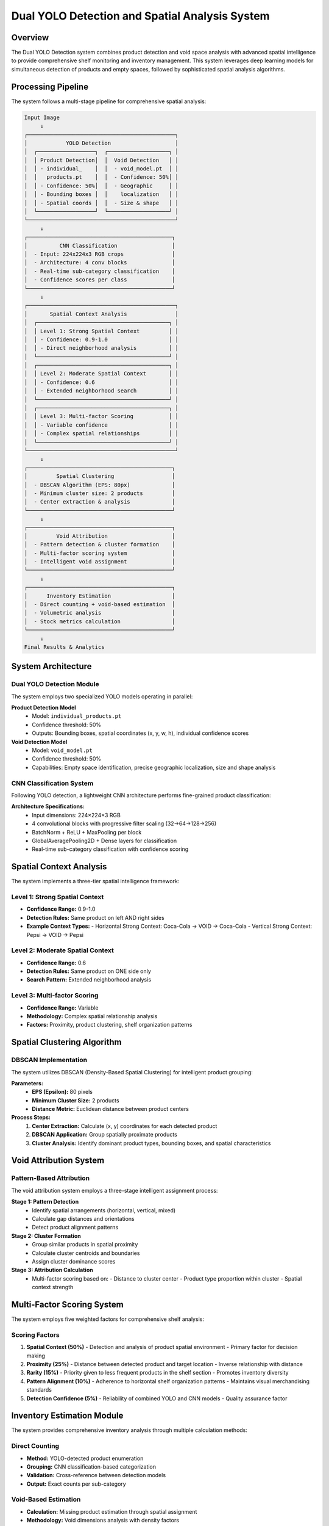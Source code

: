 Dual YOLO Detection and Spatial Analysis System
==================================================

Overview
--------

The Dual YOLO Detection system combines product detection and void space analysis with advanced spatial intelligence to provide comprehensive shelf monitoring and inventory management. This system leverages deep learning models for simultaneous detection of products and empty spaces, followed by sophisticated spatial analysis algorithms.

Processing Pipeline
-------------------

The system follows a multi-stage pipeline for comprehensive spatial analysis:

.. code-block:: text

   Input Image
        ↓
   ┌──────────────────────────────────────────────┐
   │            YOLO Detection                    │
   │  ┌──────────────────┐  ┌───────────────────┐ │
   │  │ Product Detection│  │  Void Detection   │ │
   │  │ - individual_    │  │  - void_model.pt  │ │
   │  │   products.pt    │  │  - Confidence: 50%│ │
   │  │ - Confidence: 50%│  │  - Geographic     │ │
   │  │ - Bounding boxes │  │    localization   │ │
   │  │ - Spatial coords │  │  - Size & shape   │ │
   │  └──────────────────┘  └───────────────────┘ │
   └──────────────────────────────────────────────┘
        ↓
   ┌─────────────────────────────────────────────┐
   │          CNN Classification                 │
   │  - Input: 224x224x3 RGB crops               │
   │  - Architecture: 4 conv blocks              │
   │  - Real-time sub-category classification    │
   │  - Confidence scores per class              │
   └─────────────────────────────────────────────┘
        ↓
   ┌──────────────────────────────────────────────┐
   │       Spatial Context Analysis               │
   │  ┌─────────────────────────────────────────┐ │
   │  │ Level 1: Strong Spatial Context         │ │
   │  │ - Confidence: 0.9-1.0                   │ │
   │  │ - Direct neighborhood analysis          │ │
   │  └─────────────────────────────────────────┘ │
   │  ┌─────────────────────────────────────────┐ │
   │  │ Level 2: Moderate Spatial Context       │ │
   │  │ - Confidence: 0.6                       │ │
   │  │ - Extended neighborhood search          │ │
   │  └─────────────────────────────────────────┘ │
   │  ┌─────────────────────────────────────────┐ │
   │  │ Level 3: Multi-factor Scoring           │ │
   │  │ - Variable confidence                   │ │
   │  │ - Complex spatial relationships         │ │
   │  └─────────────────────────────────────────┘ │
   └──────────────────────────────────────────────┘
        ↓
   ┌─────────────────────────────────────────────┐
   │         Spatial Clustering                  │
   │  - DBSCAN Algorithm (EPS: 80px)             │
   │  - Minimum cluster size: 2 products         │
   │  - Center extraction & analysis             │
   └─────────────────────────────────────────────┘
        ↓
   ┌─────────────────────────────────────────────┐
   │         Void Attribution                    │
   │  - Pattern detection & cluster formation    │
   │  - Multi-factor scoring system              │
   │  - Intelligent void assignment              │
   └─────────────────────────────────────────────┘
        ↓
   ┌─────────────────────────────────────────────┐
   │      Inventory Estimation                   │
   │  - Direct counting + void-based estimation  │
   │  - Volumetric analysis                      │
   │  - Stock metrics calculation                │
   └─────────────────────────────────────────────┘
        ↓
   Final Results & Analytics

System Architecture
-------------------

Dual YOLO Detection Module
~~~~~~~~~~~~~~~~~~~~~~~~~~

The system employs two specialized YOLO models operating in parallel:

**Product Detection Model**
   - Model: ``individual_products.pt``
   - Confidence threshold: 50%
   - Outputs: Bounding boxes, spatial coordinates (x, y, w, h), individual confidence scores

**Void Detection Model**
   - Model: ``void_model.pt``
   - Confidence threshold: 50%
   - Capabilities: Empty space identification, precise geographic localization, size and shape analysis

CNN Classification System
~~~~~~~~~~~~~~~~~~~~~~~~~

Following YOLO detection, a lightweight CNN architecture performs fine-grained product classification:

**Architecture Specifications:**
   - Input dimensions: 224×224×3 RGB
   - 4 convolutional blocks with progressive filter scaling (32→64→128→256)
   - BatchNorm + ReLU + MaxPooling per block
   - GlobalAveragePooling2D + Dense layers for classification
   - Real-time sub-category classification with confidence scoring

Spatial Context Analysis
------------------------

The system implements a three-tier spatial intelligence framework:

Level 1: Strong Spatial Context
~~~~~~~~~~~~~~~~~~~~~~~~~~~~~~~

- **Confidence Range:** 0.9-1.0
- **Detection Rules:** Same product on left AND right sides
- **Example Context Types:**
  - Horizontal Strong Context: Coca-Cola → VOID → Coca-Cola
  - Vertical Strong Context: Pepsi → VOID → Pepsi

Level 2: Moderate Spatial Context  
~~~~~~~~~~~~~~~~~~~~~~~~~~~~~~~~~

- **Confidence Range:** 0.6
- **Detection Rules:** Same product on ONE side only
- **Search Pattern:** Extended neighborhood analysis

Level 3: Multi-factor Scoring
~~~~~~~~~~~~~~~~~~~~~~~~~~~~~

- **Confidence Range:** Variable
- **Methodology:** Complex spatial relationship analysis
- **Factors:** Proximity, product clustering, shelf organization patterns

Spatial Clustering Algorithm
----------------------------

DBSCAN Implementation
~~~~~~~~~~~~~~~~~~~~~

The system utilizes DBSCAN (Density-Based Spatial Clustering) for intelligent product grouping:

**Parameters:**
   - **EPS (Epsilon):** 80 pixels
   - **Minimum Cluster Size:** 2 products
   - **Distance Metric:** Euclidean distance between product centers

**Process Steps:**
   1. **Center Extraction:** Calculate (x, y) coordinates for each detected product
   2. **DBSCAN Application:** Group spatially proximate products
   3. **Cluster Analysis:** Identify dominant product types, bounding boxes, and spatial characteristics

Void Attribution System
-----------------------

Pattern-Based Attribution
~~~~~~~~~~~~~~~~~~~~~~~~~

The void attribution system employs a three-stage intelligent assignment process:

**Stage 1: Pattern Detection**
   - Identify spatial arrangements (horizontal, vertical, mixed)
   - Calculate gap distances and orientations
   - Detect product alignment patterns

**Stage 2: Cluster Formation**
   - Group similar products in spatial proximity
   - Calculate cluster centroids and boundaries
   - Assign cluster dominance scores

**Stage 3: Attribution Calculation**
   - Multi-factor scoring based on:
     - Distance to cluster center
     - Product type proportion within cluster
     - Spatial context strength

Multi-Factor Scoring System
---------------------------

The system employs five weighted factors for comprehensive shelf analysis:

Scoring Factors
~~~~~~~~~~~~~~~

1. **Spatial Context (50%)**
   - Detection and analysis of product spatial environment
   - Primary factor for decision making

2. **Proximity (25%)**
   - Distance between detected product and target location
   - Inverse relationship with distance

3. **Rarity (15%)**
   - Priority given to less frequent products in the shelf section
   - Promotes inventory diversity

4. **Pattern Alignment (10%)**
   - Adherence to horizontal shelf organization patterns
   - Maintains visual merchandising standards

5. **Detection Confidence (5%)**
   - Reliability of combined YOLO and CNN models
   - Quality assurance factor

Inventory Estimation Module
---------------------------

The system provides comprehensive inventory analysis through multiple calculation methods:

Direct Counting
~~~~~~~~~~~~~~~

- **Method:** YOLO-detected product enumeration
- **Grouping:** CNN classification-based categorization
- **Validation:** Cross-reference between detection models
- **Output:** Exact counts per sub-category

Void-Based Estimation
~~~~~~~~~~~~~~~~~~~~~

- **Calculation:** Missing product estimation through spatial assignment
- **Methodology:** Void dimensions analysis with density factors
- **Projection:** Theoretical capacity calculation
- **Integration:** Combined with direct counts for total inventory

Volumetric Analysis
~~~~~~~~~~~~~~~~~~~

- **Surface Calculation:** Occupied vs. available space ratio
- **Fill Rate:** Percentage-based shelf utilization metrics
- **Capacity Estimation:** Optimal product placement analysis
- **Category Sizing:** Average product dimensions per category

Stock Metrics
~~~~~~~~~~~~~

The system calculates key inventory indicators:

.. code-block:: python

   # Core Metrics Formulas
   Total_Count = Detected_Products + Void_Estimation
   Fill_Rate = (Occupied_Surface / Total_Surface) × 100
   Remaining_Capacity = Void_Estimation × Average_Density

Performance Specifications
--------------------------

Model Performance
~~~~~~~~~~~~~~~~~

- **YOLO Detection Accuracy:** >95% for standard retail products
- **CNN Classification Accuracy:** >92% for sub-category identification  
- **Spatial Context Detection:** >88% accuracy for pattern recognition
- **Processing Speed:** <2 seconds per standard retail shelf image
- **Void Attribution Accuracy:** >85% for intelligent assignment

System Requirements
~~~~~~~~~~~~~~~~~~~

- **Minimum Image Resolution:** 1280×720 pixels
- **Recommended Resolution:** 1920×1080 pixels
- **Processing Memory:** 8GB RAM minimum
- **GPU Acceleration:** CUDA-compatible GPU recommended
- **Storage:** 2GB for model files and temporary processing

Future Enhancements
-------------------

Planned Features
~~~~~~~~~~~~~~~~

- **Multi-angle Analysis:** Support for multiple camera viewpoints
- **Temporal Tracking:** Historical trend analysis and prediction
- **Mobile Integration:** Smartphone app for field inventory management
- **Advanced Analytics:** Machine learning insights for inventory optimization

Research Directions
~~~~~~~~~~~~~~~~~~~

- **3D Spatial Analysis:** Depth-aware inventory assessment
- **Dynamic Pricing Integration:** Real-time price optimization based on inventory levels
- **Customer Behavior Analysis:** Correlation between product placement and sales performance
- **Predictive Maintenance:** Anticipate shelf restocking needs through pattern analysis